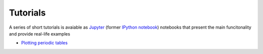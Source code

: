 Tutorials
=========

A series of short tutorials is avaiable as `Jupyter <https://jupyter.org/>`_
(former `IPython notebook <http://ipython.org/notebook.html>`_) notebooks that
present the main funcitonality and provide real-life examples

* `Plotting periodic tables <http://nbviewer.ipython.org/url/bitbucket.org/lukaszmentel/mendeleev/raw/tip/docs/ipynb/plotting_tutorial.ipynb>`_

